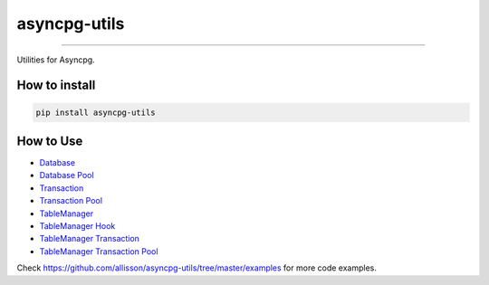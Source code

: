=============
asyncpg-utils
=============

|TravisCI Build Status| |Coverage Status| |Requirements Status| |Version|

----

Utilities for Asyncpg.


How to install
==============

.. code:: shell

    pip install asyncpg-utils


How to Use
==========

* `Database <https://github.com/allisson/asyncpg-utils/blob/master/examples/database.py>`_
* `Database Pool <https://github.com/allisson/asyncpg-utils/blob/master/examples/database_pool.py>`_
* `Transaction <https://github.com/allisson/asyncpg-utils/blob/master/examples/transaction.py>`_
* `Transaction Pool <https://github.com/allisson/asyncpg-utils/blob/master/examples/transaction_pool.py>`_
* `TableManager <https://github.com/allisson/asyncpg-utils/blob/master/examples/table_manager.py>`_
* `TableManager Hook <https://github.com/allisson/asyncpg-utils/blob/master/examples/table_manager_hook.py>`_
* `TableManager Transaction <https://github.com/allisson/asyncpg-utils/blob/master/examples/table_manager_transaction.py>`_
* `TableManager Transaction Pool <https://github.com/allisson/asyncpg-utils/blob/master/examples/table_manager_transaction_pool.py>`_

Check `https://github.com/allisson/asyncpg-utils/tree/master/examples <https://github.com/allisson/asyncpg-utils/tree/master/examples>`_ for more code examples.

.. |TravisCI Build Status| image:: https://travis-ci.org/allisson/asyncpg-utils.svg?branch=master
   :target: https://travis-ci.org/allisson/asyncpg-utils
.. |Coverage Status| image:: https://codecov.io/gh/allisson/asyncpg-utils/branch/master/graph/badge.svg
   :target: https://codecov.io/gh/allisson/asyncpg-utils
.. |Requirements Status| image:: https://requires.io/github/allisson/asyncpg-utils/requirements.svg?branch=master
   :target: https://requires.io/github/allisson/asyncpg-utils/requirements/?branch=master
.. |Version| image:: https://badge.fury.io/py/asyncpg-utils.svg
    :target: https://badge.fury.io/py/asyncpg-utils
